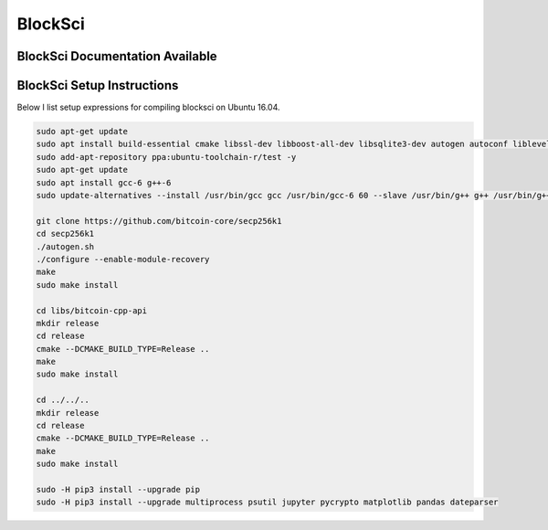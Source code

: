 BlockSci
====================================

BlockSci Documentation Available
----------------------------------
.. _BlockSci: https://citp.github.io/BlockSci/

BlockSci Setup Instructions
-------------------------------- 

Below I list setup expressions for compiling blocksci on Ubuntu 16.04.

..  code-block:: bash

	sudo apt-get update
	sudo apt install build-essential cmake libssl-dev libboost-all-dev libsqlite3-dev autogen autoconf libleveldb-dev libcurl4-openssl-dev libjsoncpp-dev libjsonrpccpp-dev libjsonrpccpp-tools python3-dev python3-pip
	sudo add-apt-repository ppa:ubuntu-toolchain-r/test -y
	sudo apt-get update
	sudo apt install gcc-6 g++-6
	sudo update-alternatives --install /usr/bin/gcc gcc /usr/bin/gcc-6 60 --slave /usr/bin/g++ g++ /usr/bin/g++-6

	git clone https://github.com/bitcoin-core/secp256k1
	cd secp256k1
	./autogen.sh
	./configure --enable-module-recovery
	make
	sudo make install

	cd libs/bitcoin-cpp-api
	mkdir release
	cd release
	cmake --DCMAKE_BUILD_TYPE=Release ..
	make
	sudo make install

	cd ../../..
	mkdir release
	cd release
	cmake --DCMAKE_BUILD_TYPE=Release ..
	make
	sudo make install

	sudo -H pip3 install --upgrade pip
	sudo -H pip3 install --upgrade multiprocess psutil jupyter pycrypto matplotlib pandas dateparser